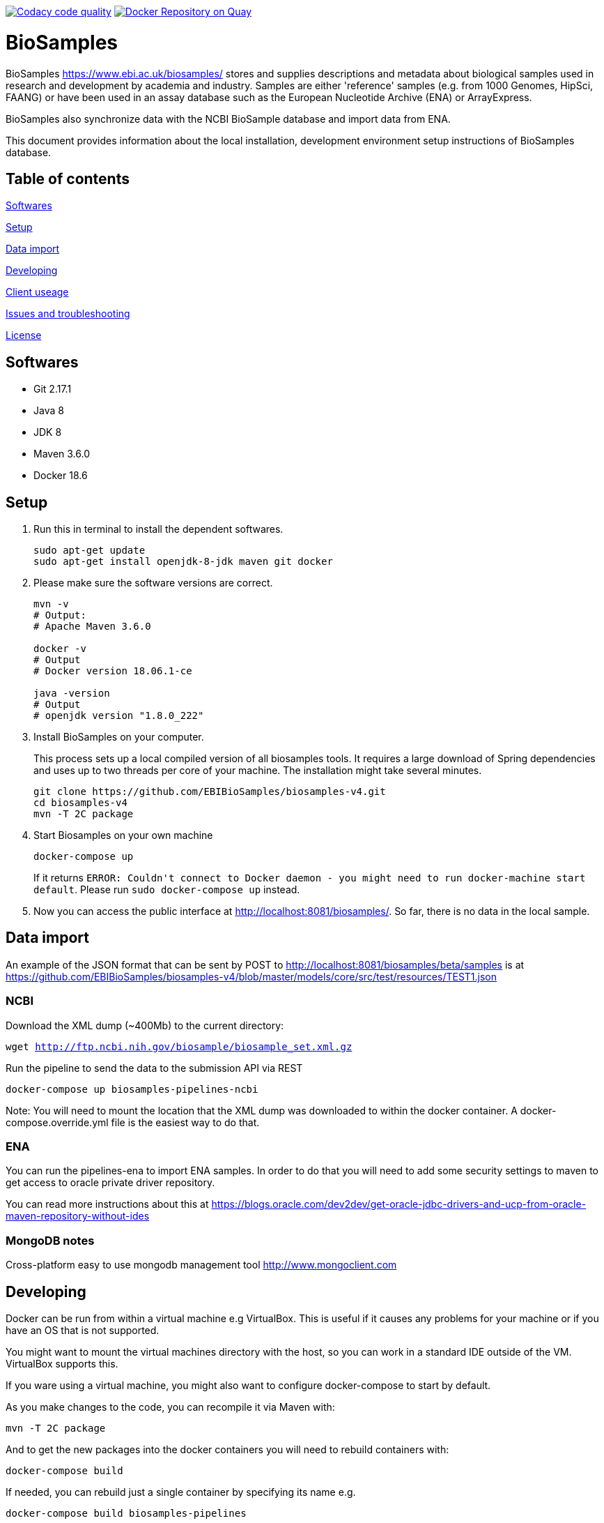 image:https://api.codacy.com/project/badge/Grade/d1d650940b1f4a6286607c1d06573090["Codacy code quality", link="https://www.codacy.com/app/danielvaughan/biosamples-v4?utm_source=github.com&utm_medium=referral&utm_content=EBIBioSamples/biosamples-v4&utm_campaign=Badge_Grade"]
image:https://quay.io/repository/ebibiosamples/biosamples-v4/status["Docker Repository on Quay", link="https://quay.io/repository/ebibiosamples/biosamples-v4"]

= BioSamples

BioSamples https://www.ebi.ac.uk/biosamples/ stores and supplies descriptions and metadata about biological samples used in research and development by academia and industry. Samples are either 'reference' samples (e.g. from 1000 Genomes, HipSci, FAANG) or have been used in an assay database such as the European Nucleotide Archive (ENA) or ArrayExpress. 

BioSamples also synchronize data with the NCBI BioSample database and import data from ENA.

This document provides information about the local installation, development environment setup  instructions of BioSamples database. 

== Table of contents

<<Softwares>>

<<Setup>>

<<Data import>>

<<Developing>>

<<Client useage>>

<<Issues and troubleshooting>>

<<License>>

== Softwares

* Git 2.17.1
* Java 8
* JDK 8
* Maven 3.6.0
* Docker 18.6

== Setup

[arabic]
. Run this in terminal to install the dependent softwares.
+
[source,sh]
----
sudo apt-get update
sudo apt-get install openjdk-8-jdk maven git docker
----
. Please make sure the software versions are correct.
+
[source,sh]
----
mvn -v
# Output: 
# Apache Maven 3.6.0

docker -v 
# Output
# Docker version 18.06.1-ce

java -version
# Output
# openjdk version "1.8.0_222"
----
. Install BioSamples on your computer.
+
This process sets up a local compiled version of all biosamples tools.
It requires a large download of Spring dependencies and uses up to two
threads per core of your machine. The installation might take several
minutes.
+
[source,sh]
----
git clone https://github.com/EBIBioSamples/biosamples-v4.git
cd biosamples-v4
mvn -T 2C package
----
. Start Biosamples on your own machine
+
[source,sh]
----
docker-compose up
----
+
If it returns
`+ERROR: Couldn't connect to Docker daemon - you might need to run docker-machine start default+`.
Please run `+sudo docker-compose up+` instead.
. Now you can access the public interface at
http://localhost:8081/biosamples/. So far, there is no data in the local
sample.

== Data import

An example of the JSON format that can be sent by POST to http://localhost:8081/biosamples/beta/samples is at https://github.com/EBIBioSamples/biosamples-v4/blob/master/models/core/src/test/resources/TEST1.json

=== NCBI

Download the XML dump (~400Mb) to the current directory:

`wget http://ftp.ncbi.nih.gov/biosample/biosample_set.xml.gz`

Run the pipeline to send the data to the submission API via REST

`docker-compose up biosamples-pipelines-ncbi`

Note: You will need to mount the location that the XML dump was
downloaded to within the docker container. A docker-compose.override.yml
file is the easiest way to do that.

=== ENA

You can run the pipelines-ena to import ENA samples.
In order to do that you will need to add some security settings to maven 
to get access to oracle private driver repository.

You can read more instructions about this at https://blogs.oracle.com/dev2dev/get-oracle-jdbc-drivers-and-ucp-from-oracle-maven-repository-without-ides

=== MongoDB notes

Cross-platform easy to use mongodb management tool
http://www.mongoclient.com

== Developing

Docker can be run from within a virtual machine e.g VirtualBox. This is
useful if it causes any problems for your machine or if you have an OS
that is not supported.

You might want to mount the virtual machines directory with the host, so
you can work in a standard IDE outside of the VM. VirtualBox supports
this.

If you ware using a virtual machine, you might also want to configure
docker-compose to start by default.

As you make changes to the code, you can recompile it via Maven with:

`mvn -T 2C package`

And to get the new packages into the docker containers you will need to
rebuild containers with:

`docker-compose build`

If needed, you can rebuild just a single container by specifying its
name e.g.

`docker-compose build biosamples-pipelines`

To start a service, using docker compose will also start and dependent
services it requires e.g.

`docker-compose up biosamples-webapp-api`

will also start solr, neo4j, mongo, and rabbitmq

To run an executable file in a docker container, and start its
dependencies first use something like:

`docker-compose run --service-ports biosamples-pipelines`

If you want to add command line arguments note that these will entirely
replace the executable in the docker-compose.yml file. So you need to do
something like:

`docker-compose run --service-ports biosamples-pipelines java -jar pipelines-4.0.0-SNAPSHOT.jar --debug`

If you want to connect debugging tools to the java applications running
inside docker containers, see instructions at
http://www.jamasoftware.com/blog/monitoring-java-applications/

Note that you can bring maven and docker together into a single
commandline like:

`mvn -T 2C package && docker-compose build && docker-compose run --service-ports biosamples-pipelines`

Beware, Docker tar's and copies all the files on the filesystem from the
location of docker-compose down. If you have data files there (e.g.
downloads from ncbi, docker volumes, logs) then that process can take so
long that it makes using Docker impractical.

As docker-compose creates new volumes each time, you may fill the disk
docker is working on. To delete all docker volumes use:

`docker volume ls -q | xargs -r docker volume rm`

To delete all docker images use:

`docker images -q | xargs -r docker rmi`

NOTE: this will remove everything not just things for this project

== Client useage

There is a spring client, and a spring-boot starter module, for use with
BioSamples. To use these in a maven project, add the following to the
appropriate sections:

....
<dependencies>      
    <dependency>
        <groupId>uk.ac.ebi.biosamples</groupId>
        <artifactId>biosamples-spring-boot-starter</artifactId>
        <version>4.0.4</version>
    </dependency>
</dependencies>
....
....
<repositories>
    <repository>
      <id>spotnexus</id>
      <url>https://www.ebi.ac.uk/spot/nexus/repository/maven-releases/</url>
    </repository>
</repositories>
....

This can then be configured by several spring application.properties
including biosamples.client.uri to specify the base URI of the
BioSamples instance to use.

== Issues and troubleshooting

=== Problems with spring-data-rest

This was originally using spring-data-rest to expose rest API for the
repositories. But there are a number of problems with this (see below)
and that was scrapped in favor of implementing custom HATEOAS compliant
endpoints.

Content type negotiation is not possible as it can't overlap with the
URLs for the Thymeleaf controllers and it can't serve XML even with the
appropriate converters supplied.

When repeatedly sending JSON because it is a list of things with
optional components, the optional parts can become mixed if the list
ordering changes. Maybe this can be remedied by using map of attribute
types instead?

=== Known issues

Solr has a limit on the field size (technically the term vector).
Therefore the attribute values over 255 characters are not indexed in
solr.

=== License

link:https://github.com/EBIBioSamples/biosamples-v4}/LICENSE[Apache 2.0]
